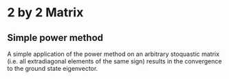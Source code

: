 

* 2 by 2 Matrix 

** Simple power method 

A simple application of the power method on 
an arbitrary stoquastic matrix (i.e. all extradiagonal elements of the same sign)
results in the convergence to the ground state eigenvector.


